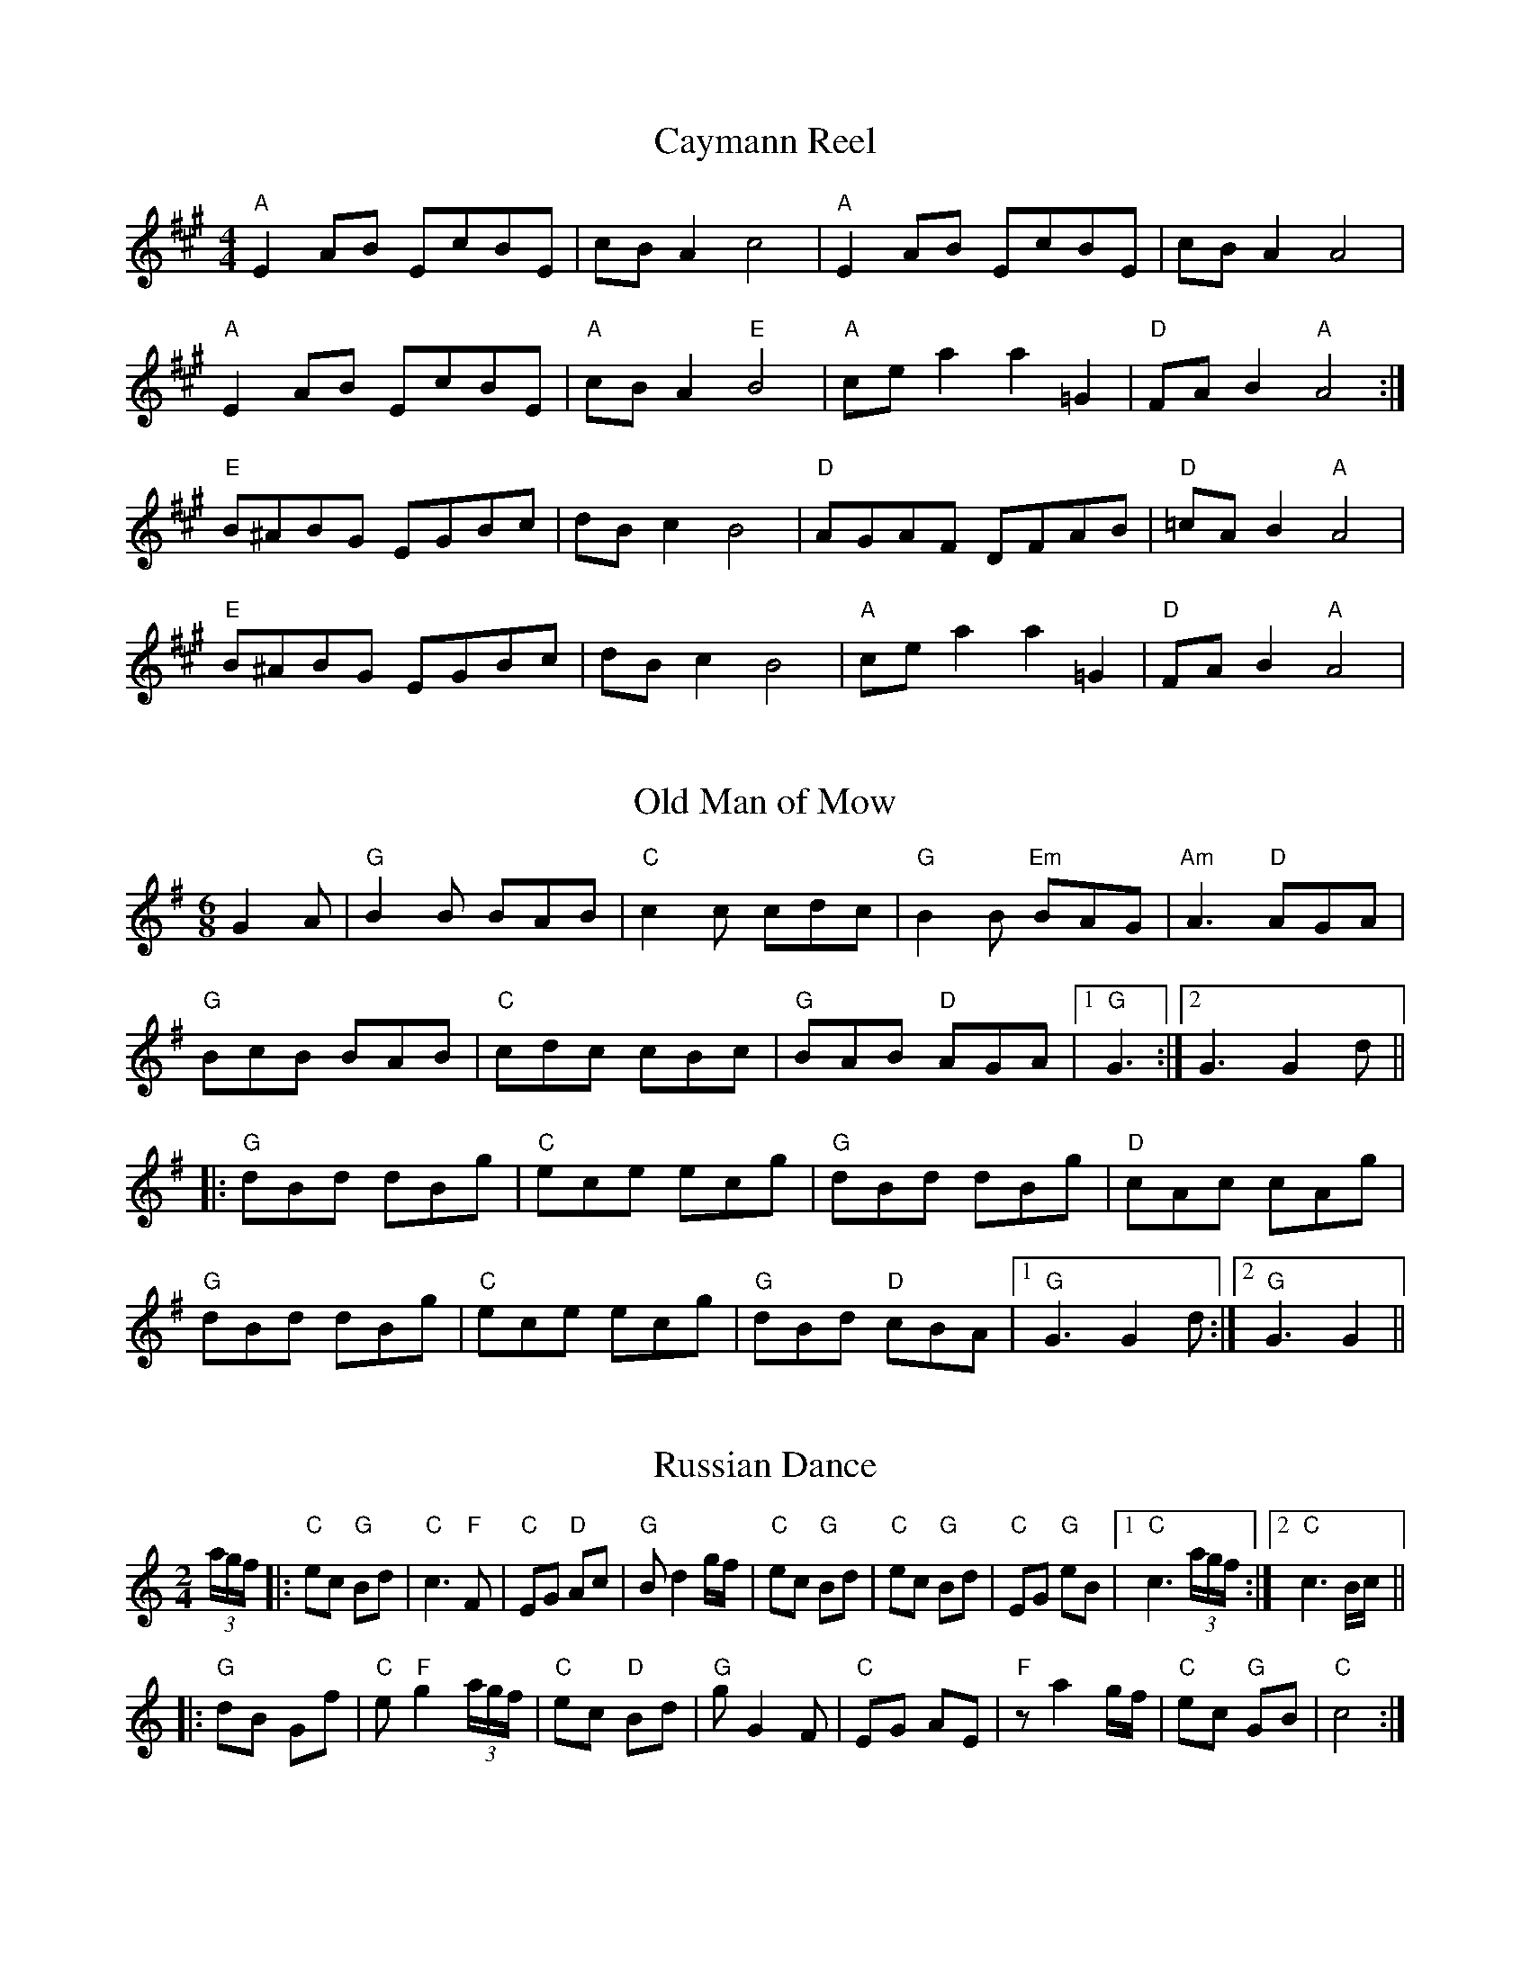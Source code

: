 
X: 8
T:Caymann Reel
% Nottingham Music Database
S:Mick Peat
M:4/4
L:1/4
K:A
"A"EA/2B/2 E/2c/2B/2E/2|c/2B/2A c2|"A"EA/2B/2 E/2c/2B/2E/2|c/2B/2A A2|
"A"EA/2B/2 E/2c/2B/2E/2|"A"c/2B/2A "E"B2|"A"c/2e/2a a=G|"D"F/2A/2B "A"A2:|
"E"B/2^A/2B/2G/2 E/2G/2B/2c/2|d/2B/2c B2|"D"A/2G/2A/2F/2 D/2F/2A/2B/2|\
"D"=c/2A/2B "A"A2|
"E"B/2^A/2B/2G/2 E/2G/2B/2c/2|d/2B/2c B2|"A"c/2e/2a a=G|"D"F/2A/2B "A"A2|


X: 27
T:Old Man of Mow
% Nottingham Music Database
S:Mick Peat
M:6/8
K:G
G2A |"G"B2B BAB|"C"c2c cdc|"G"B2B "Em"BAG|"Am"A3 "D"AGA|
"G"BcB BAB|"C"cdc cBc|"G"BAB "D"AGA|[1"G"G3 :|[2G3 G2d||
|:"G"dBd dBg|"C"ece ecg|"G"dBd dBg|"D"cAc cAg|
"G"dBd dBg|"C"ece ecg|"G"dBd "D"cBA|[1"G"G3 G2d:|[2"G"G3 G2||


X: 33
T:Russian Dance
% Nottingham Music Database
S:Mick Peat
M:2/4
L:1/4
K:C
(3a/4g/4f/4|:"C"e/2c/2 "G"B/2d/2|"C"c3/2"F"F/2|"C"E/2G/2 "D"A/2c/2|"G"B/2dg/4f/4|\
"C"e/2c/2 "G"B/2d/2|"C"e/2c/2 "G"B/2d/2|"C"E/2G/2 "G"e/2B/2|[1"C"c3/2 (3a/4g/4f/4:|[2 "C" c3/2 B/4c/4||
|:"G"d/2B/2 G/2f/2|\
"C"e/2"F"g(3a/4g/4f/4|"C"e/2c/2 "D"B/2d/2|"G"g/2GF/2|"C"E/2G/2 A/2E/2|\
"F"z/2ag/4f/4|"C"e/2c/2 "G"G/2B/2|"C"c2:|


X: 36
T:Scottish Caddie
% Nottingham Music Database
S:Mick Peat
N:/f2AABA last time through/fP
M:6/8
K:C
B|:"Am"ABc cBA|aAA ABc|"Am"ABc "D"cBA|"G"gGG GAB|
"Am"ABc cBA|aAA ABc|"Am"ABc "G"cBA|[1"Am"A3 "E"B3:|[2"Am"A3 "G"B3||
|:"C"cde edc|c'cc cde|"C"cde edc|"Bb"_bfd dfb|
"C"cde edc|c'cc cde|"C"cde "Bb"edc|[1"C"c3 c3:|[2"C"c3 "E"B3||

